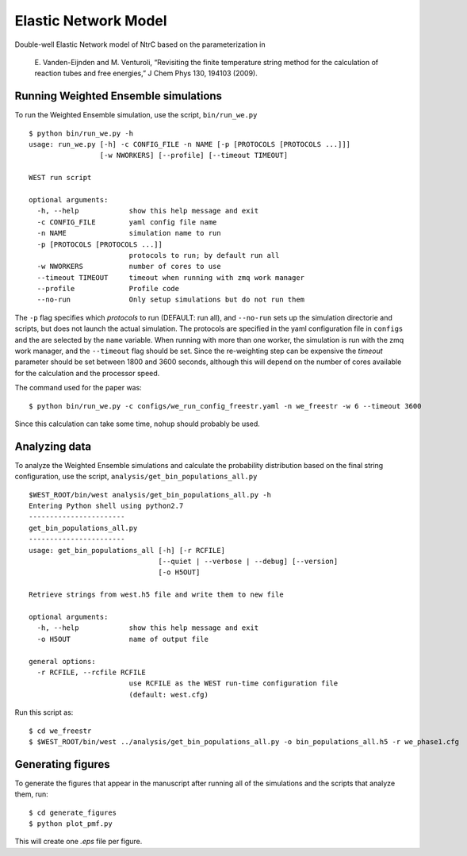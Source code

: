 =====================
Elastic Network Model
=====================

Double-well Elastic Network model of NtrC based on the parameterization in

    E. Vanden-Eijnden and M. Venturoli, “Revisiting the finite temperature string method for the calculation 
    of reaction tubes and free energies,” J Chem Phys 130, 194103 (2009).


Running Weighted Ensemble simulations
-------------------------------------

To run the Weighted Ensemble simulation, use the script, ``bin/run_we.py``

::

    $ python bin/run_we.py -h
    usage: run_we.py [-h] -c CONFIG_FILE -n NAME [-p [PROTOCOLS [PROTOCOLS ...]]]
                     [-w NWORKERS] [--profile] [--timeout TIMEOUT]

    WEST run script

    optional arguments:
      -h, --help            show this help message and exit
      -c CONFIG_FILE        yaml config file name
      -n NAME               simulation name to run
      -p [PROTOCOLS [PROTOCOLS ...]]
                            protocols to run; by default run all
      -w NWORKERS           number of cores to use
      --timeout TIMEOUT     timeout when running with zmq work manager
      --profile             Profile code
      --no-run              Only setup simulations but do not run them

The ``-p`` flag specifies which *protocols* to run (DEFAULT: run all), and ``--no-run`` sets up the simulation
directorie and scripts, but does not launch the actual simulation. The protocols are specified
in the yaml configuration file in ``configs`` and the are selected by the ``name`` variable.
When running with more than one worker, the simulation is run with the zmq work manager, and the ``--timeout``
flag should be set. Since the re-weighting step can be expensive the *timeout* parameter should be set between 1800
and 3600 seconds, although this will depend on the number of cores available for the calculation and the processor
speed.

The command used for the paper was::

    $ python bin/run_we.py -c configs/we_run_config_freestr.yaml -n we_freestr -w 6 --timeout 3600

Since this calculation can take some time, ``nohup`` should probably be used.

Analyzing data
--------------

To analyze the Weighted Ensemble simulations and calculate the probability distribution based on the final string
configuration, use the script, ``analysis/get_bin_populations_all.py``

::

    $WEST_ROOT/bin/west analysis/get_bin_populations_all.py -h
    Entering Python shell using python2.7
    -----------------------
    get_bin_populations_all.py
    -----------------------
    usage: get_bin_populations_all [-h] [-r RCFILE]
                                   [--quiet | --verbose | --debug] [--version]
                                   [-o H5OUT]

    Retrieve strings from west.h5 file and write them to new file

    optional arguments:
      -h, --help            show this help message and exit
      -o H5OUT              name of output file

    general options:
      -r RCFILE, --rcfile RCFILE
                            use RCFILE as the WEST run-time configuration file
                            (default: west.cfg)

Run this script as::

    $ cd we_freestr
    $ $WEST_ROOT/bin/west ../analysis/get_bin_populations_all.py -o bin_populations_all.h5 -r we_phase1.cfg 


Generating figures
------------------

To generate the figures that appear in the manuscript after running all of the simulations and the scripts
that analyze them, run::

    $ cd generate_figures
    $ python plot_pmf.py

This will create one *.eps* file per figure.


.. LINKS

.. _`multiprocessing`: http://docs.python.org/2/library/multiprocessing.html




